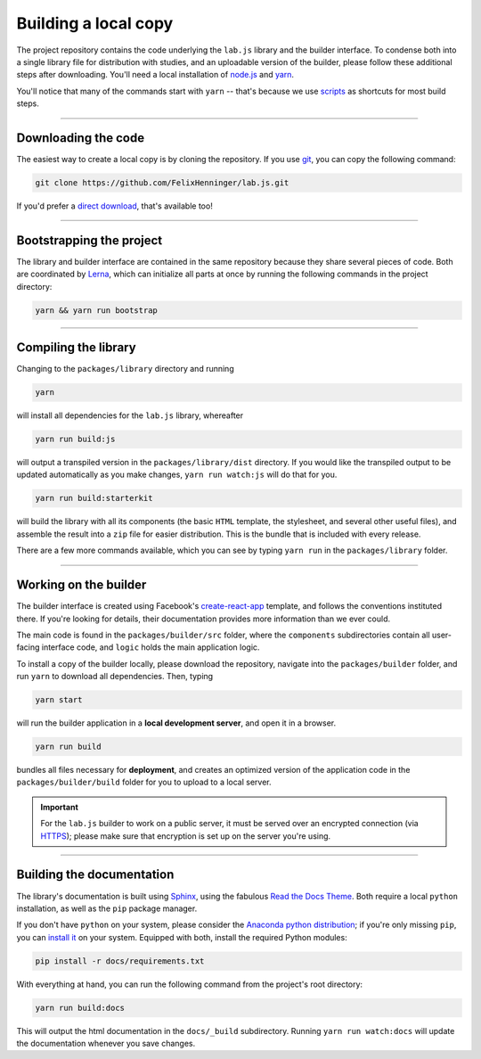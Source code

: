 Building a local copy
=====================

The project repository contains the code underlying the ``lab.js`` library and the builder interface. To condense both into a single library file for distribution with studies, and an uploadable version of the builder, please follow these additional steps after downloading. You'll need a local installation of `node.js`_ and `yarn`_.

You'll notice that many of the commands start with ``yarn`` -- that's because we use `scripts`_ as shortcuts for most build steps.

----

Downloading the code
--------------------

The easiest way to create a local copy is by cloning the repository. If you use `git`_, you can copy the following command:

.. code::

  git clone https://github.com/FelixHenninger/lab.js.git

If you'd prefer a `direct download`_, that's available too!

.. _git: https://git-scm.com/
.. _direct download: https://github.com/FelixHenninger/lab.js/archive/master.zip

----

Bootstrapping the project
-------------------------

The library and builder interface are contained in the same repository because they share several pieces of code. Both are coordinated by `Lerna`_, which can initialize all parts at once by running the following commands in the project directory:

.. code::

  yarn && yarn run bootstrap

.. _Lerna: https://lerna.js.org/

----

Compiling the library
---------------------

Changing to the ``packages/library`` directory and running

.. code::

  yarn

will install all dependencies for the ``lab.js`` library, whereafter

.. code::

  yarn run build:js

will output a transpiled version in the ``packages/library/dist`` directory. If you would like the transpiled output to be updated automatically as you make changes, ``yarn run watch:js`` will do that for you.

.. code::

  yarn run build:starterkit

will build the library with all its components (the basic ``HTML`` template, the stylesheet, and several other useful files), and assemble the result into a ``zip`` file for easier distribution. This is the bundle that is included with every release.

There are a few more commands available, which you can see by typing ``yarn run`` in the ``packages/library`` folder.

.. _scripts: https://yarnpkg.com/en/docs/package-json#toc-scripts
.. _node.js: https://nodejs.org/
.. _yarn: https://yarnpkg.com

----

Working on the builder
----------------------

The builder interface is created using Facebook's `create-react-app`_ template, and follows the conventions instituted there. If you're looking for details, their documentation provides more information than we ever could.

The main code is found in the ``packages/builder/src`` folder, where the ``components`` subdirectories contain all user-facing interface code, and ``logic`` holds the main application logic.

To install a copy of the builder locally, please download the repository, navigate into the ``packages/builder`` folder, and run ``yarn`` to download all dependencies. Then, typing

.. code::

  yarn start

will run the builder application in a **local development server**, and open it in a browser.

.. code::

  yarn run build

bundles all files necessary for **deployment**, and creates an optimized version of the application code in the ``packages/builder/build`` folder for you to upload to a local server.

.. important::
   For the ``lab.js`` builder to work on a public server, it must be served over an encrypted connection (via `HTTPS`_); please make sure that encryption is set up on the server you're using.

.. _create-react-app: https://github.com/facebookincubator/create-react-app/
.. _HTTPS: https://en.wikipedia.org/wiki/HTTPS

----

Building the documentation
--------------------------

The library's documentation is built using `Sphinx`_, using the fabulous `Read the Docs Theme`_. Both require a local ``python`` installation, as well as the ``pip`` package manager.

If you don't have ``python`` on your system, please consider the `Anaconda python distribution <https://www.anaconda.com/download>`_; if you're only missing ``pip``, you can `install it <https://pip.pypa.io/en/stable/installing/>`_ on your system. Equipped with both, install the required Python modules:

.. code-block:: bash

  pip install -r docs/requirements.txt

With everything at hand, you can run the following command from the project's root directory:

.. code-block:: bash

  yarn run build:docs

This will output the html documentation in the ``docs/_build`` subdirectory. Running ``yarn run watch:docs`` will update the documentation whenever you save changes.

.. _Sphinx: http://sphinx-doc.org/
.. _install: http://sphinx-doc.org/tutorial.html#install-sphinx
.. _Read the Docs Theme: https://github.com/snide/sphinx_rtd_theme

